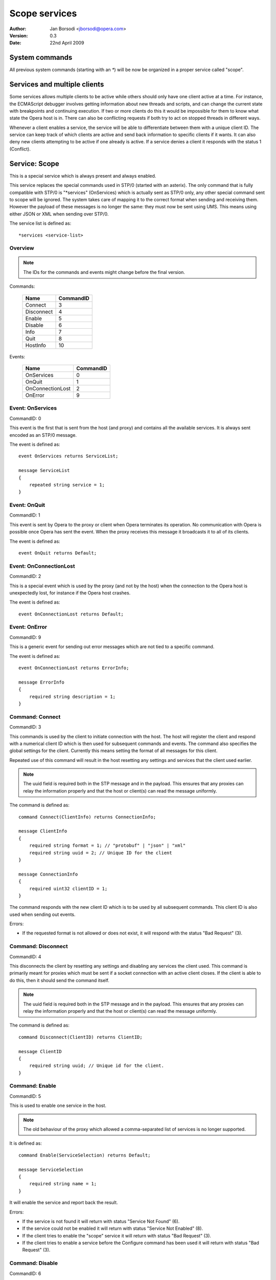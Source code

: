 ================
 Scope services
================

:Author:  Jan Borsodi <jborsodi@opera.com>
:Version: 0.3
:Date:    22nd April 2009

System commands
===============

All previous system commands (starting with an `*`) will be now be organized in
a proper service called "scope".

Services and multiple clients
=============================

Some services allows multiple clients to be active while others should
only have one client active at a time.
For instance, the ECMAScript debugger involves getting information about new
threads and scripts, and can change the current state with breakpoints and
continuing execution. If two or more clients do this it would be impossible for
them to know what state the Opera host is in. There can also be conflicting
requests if both try to act on stopped threads in different ways.

Whenever a client enables a service, the service will be able to differentiate
between them with a unique client ID. The service can keep track of which
clients are active and send back information to specific clients if it wants.
It can also deny new clients attempting to be active if one already is active.
If a service denies a client it responds with the status 1 (Conflict).

Service: Scope
==============

This is a special service which is always present and always enabled.

This service replaces the special commands used in STP/0 (started with an asterix).
The only command that is fully compatible with STP/0 is "\*services" (OnServices)
which is actually sent as STP/0 only, any other special command sent to scope
will be ignored.
The system takes care of mapping it to the correct format when sending and
receiving them. However the payload of these messages is no longer the same:
they must now be sent using UMS. This means using either JSON or XML when
sending over STP/0.

The service list is defined as::

  *services <service-list>

Overview
--------

.. note::
   The IDs for the commands and events might change before the final version.

Commands:

  ================= =========
  Name              CommandID
  ================= =========
  Connect           3
  Disconnect        4
  Enable            5
  Disable           6
  Info              7
  Quit              8
  HostInfo          10
  ================= =========

Events:

  ================= =========
  Name              CommandID
  ================= =========
  OnServices        0
  OnQuit            1
  OnConnectionLost  2
  OnError           9
  ================= =========

Event: OnServices
-----------------

CommandID: 0

This event is the first that is sent from the host (and proxy) and contains
all the available services. It is always sent encoded as an STP/0 message.

The event is defined as::

  event OnServices returns ServiceList;
  
  message ServiceList
  {
      repeated string service = 1;
  }

Event: OnQuit
-------------

CommandID: 1

This event is sent by Opera to the proxy or client when Opera terminates its
operation. No communication with Opera is possible once Opera has sent the
event. When the proxy receives this message it broadcasts it to all of its
clients.

The event is defined as::

  event OnQuit returns Default;

Event: OnConnectionLost
-----------------------

CommandID: 2

This is a special event which is used by the proxy (and not by the host) when the connection
to the Opera host is unexpectedly lost, for instance if the Opera host crashes.

The event is defined as::

  event OnConnectionLost returns Default;

Event: OnError
--------------

CommandID: 9

This is a generic event for sending out error messages which are not tied to a specific
command.

The event is defined as::

  event OnConnectionLost returns ErrorInfo;
  
  message ErrorInfo
  {
      required string description = 1;
  }

Command: Connect
----------------

CommandID: 3

This commands is used by the client to initiate connection with the host.
The host will register the client and respond with a numerical client ID
which is then used for subsequent commands and events.
The command also specifies the global settings for the client. Currently this
means setting the format of all messages for this client.

Repeated use of this command will result in the host resetting any settings
and services that the client used earlier.

.. note::
  The uuid field is required both in the STP message and in the payload.
  This ensures that any proxies can relay the information properly and
  that the host or client(s) can read the message uniformly.

The command is defined as::

  command Connect(ClientInfo) returns ConnectionInfo;

  message ClientInfo
  {
      required string format = 1; // "protobuf" | "json" | "xml"
      required string uuid = 2; // Unique ID for the client
  }

  message ConnectionInfo
  {
      required uint32 clientID = 1;
  }

The command responds with the new client ID which is to be used by all
subsequent commands. This client ID is also used when sending out events.

Errors:

* If the requested format is not allowed or does not exist, it will respond
  with the status "Bad Request" (3).

Command: Disconnect
-------------------

CommandID: 4

This disconnects the client by resetting any settings and disabling any services
the client used. This command is primarily meant for proxies which must be
sent if a socket connection with an active client closes.
If the client is able to do this, then it should send the command itself.

.. note::
  The uuid field is required both in the STP message and in the payload.
  This ensures that any proxies can relay the information properly and
  that the host or client(s) can read the message uniformly.

The command is defined as::

  command Disconnect(ClientID) returns ClientID;
  
  message ClientID
  {
      required string uuid; // Unique id for the client.
  }

Command: Enable
---------------

CommandID: 5

This is used to enable one service in the host.

.. note::
   The old behaviour of the proxy which allowed a comma-separated list
   of services is no longer supported.

It is defined as::

  command Enable(ServiceSelection) returns Default;

  message ServiceSelection
  {
      required string name = 1;
  }

It will enable the service and report back the result.

Errors:

* If the service is not found it will return with status
  "Service Not Found" (6).
* If the service could not be enabled it will return with status
  "Service Not Enabled" (8).
* If the client tries to enable the "scope" service it will return with status
  "Bad Request" (3).
* If the client tries to enable a service before the Configure command has been
  used it will return with status "Bad Request" (3).

Command: Disable
----------------

CommandID: 6

This is used to disable a client's access to one service. If the service
has other clients connected the service will stay enabled.
Once the client has been removed the from the service it will no longer
receive events from it, and it will not be able to send commands to it.
The internal "scope" service cannot be disabled since it is always enabled.

It is defined as::

  command Disable(ServiceSelection) returns Default;

  message ServiceSelection
  {
      required string name = 1;
  }

The response contains no data.

Errors:

* If the service is not found it will return with a status of
  "Service Not Found" (6).
* If the service is not yet enabled it will return with a status of
  "Service Not Enabled" (8).
* If the client tries to disable the "scope" service it will return with a
  status of "Bad Request" (3).

Command: Info
-------------

CommandID: 7

This is used to get information about one specific service.

It is defined as::

  command Info(ServiceSelection) returns ServiceInfo;

  message ServiceSelection
  {
      required string name = 1;
  }

  message ServiceInfo
  {
      repeated Command commands = 1;
      repeated Event   events = 2;
  }

  message Command
  {
      required string name = 1;
      required uint32 number = 2;
  }

  message Event
  {
      required string name = 1;
      required uint32 number = 2;
  }

The command list contains all the commands in the service. Each command is
listed with its name and the corresponding command ID (used by STP/1).
The event list is similar to the command list, but is listed for the available
events.

Errors:

* If the service is not found it will return the message with status set
  to "Service Not Found" (6).

Command: Quit
^^^^^^^^^^^^^

CommandID: 8

The quit message is sent to Opera when the proxy or client operation is terminated.
No communication with the proxy will be possible once it has sent the quit
message. When Opera receives this message it should disable all debugging
services that are currently enabled. 

It is defined as::

  command Quit(Default) returns Default;

Command: HostInfo
-----------------

CommandID: 10

This commands is used to get information about the host.

The command is defined as::

  command Connect(Default) returns HostInfo;

  message HostInfo
  {
      required uint32  stpVersion = 1;
      required string  coreVersion = 2;
      required string  platform = 3;
      required string  operatingSystem = 4;
      required string  userAgent = 5;
      repeated Service services = 6;
  }
  
  message Service
  {
      required string name = 1;
      required string version = 2;
      required uint32 activeClients = 3;
      required uint32 maxClients = 4;
  }

The command responds with information on available services, version, and
other relevant information.

The `version` field contains the major and minor version number of the service.
The first number is the major version, the second is the minor, and any additional
numbers/strings are not of relevance but can be shown to the end-user if wanted.

The major version determines major changes (ie. compatibility breaks), while
the minor version determines incremental changes (ie. backwards compatible).
The client must check these two numbers to ensure it is able to communicate
properly with the service. If the major version is different from the
versions the client is compatible with, or the minor version is less than
the required version, it must disconnect.

Let us say a client supports version 1.6 and up and also version 2.0 and up.
It would do::

  if major == 1 and minor >= 6 or major == 2:
    print "We support service version %d.%d" % (major, minor)
  else:
    print "We do not support service version %d.%d" % (major, minor)
